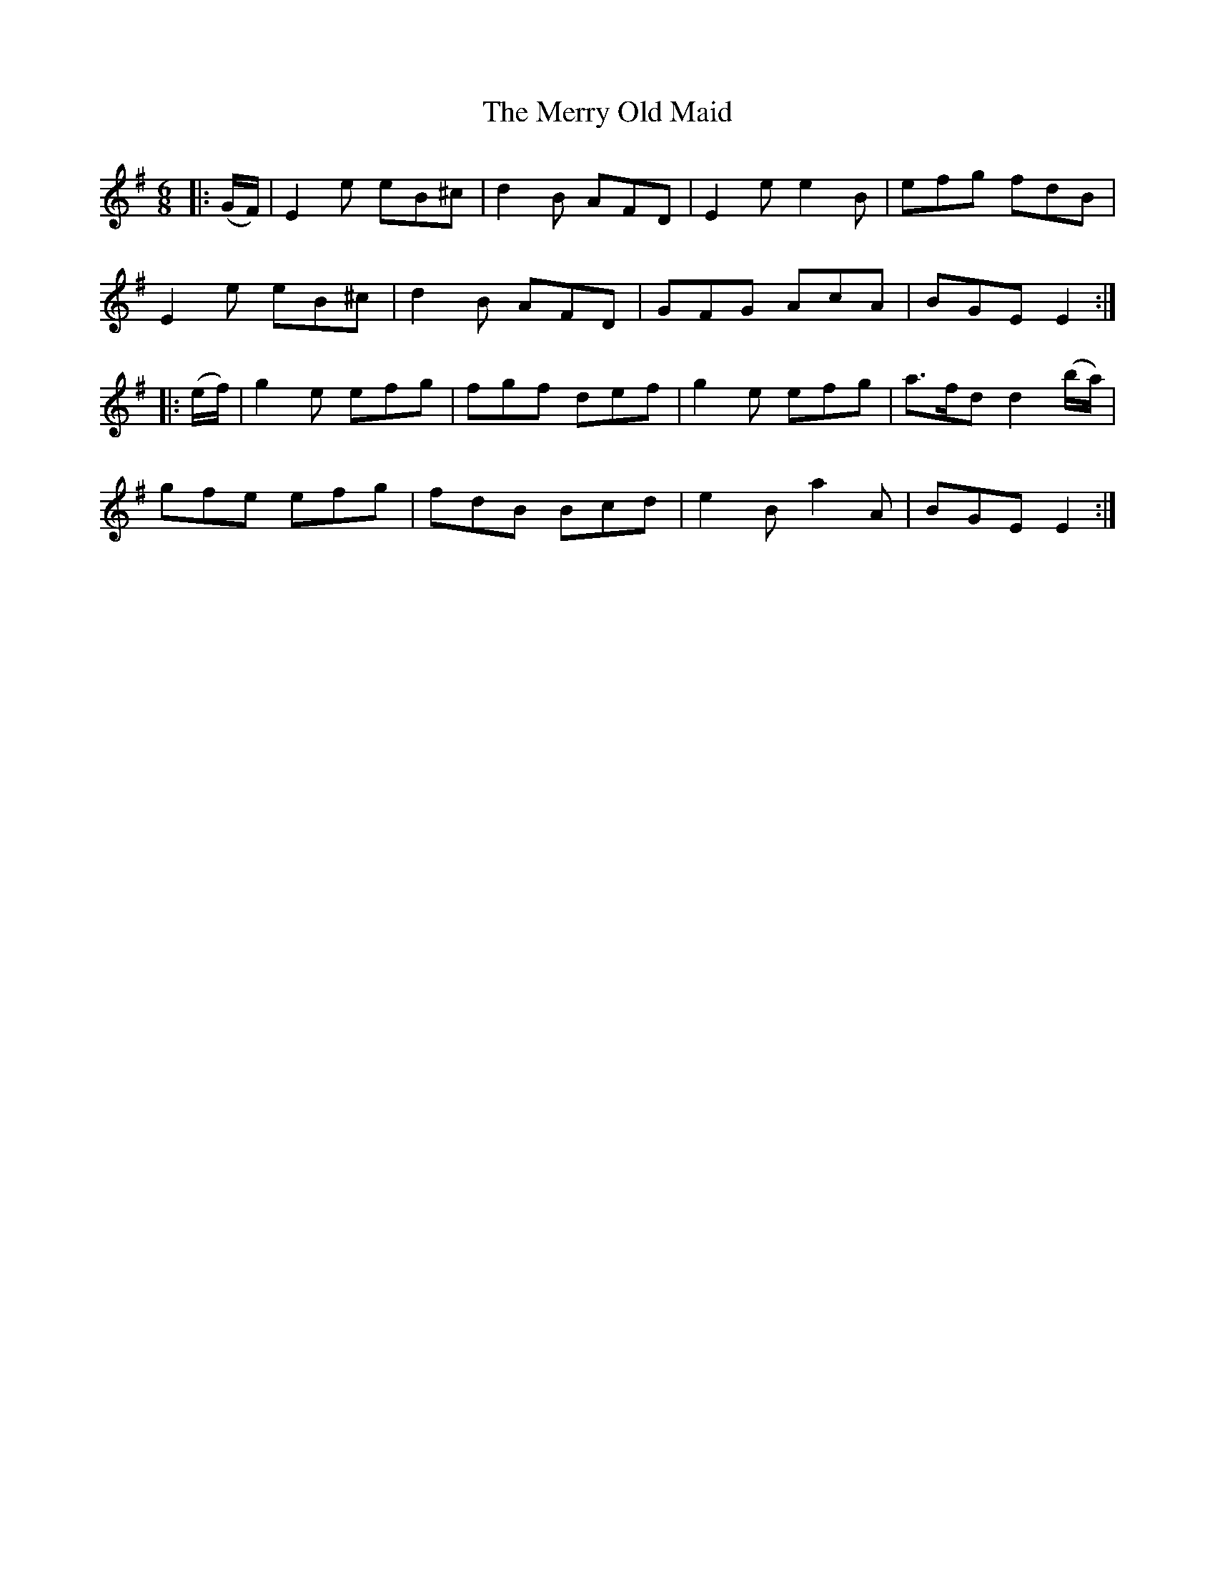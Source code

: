 X: 26416
T: Merry Old Maid, The
R: jig
M: 6/8
K: Eminor
|:(G/F/)|E2 e eB^c|d2 B AFD|E2 e e2 B|efg fdB|
E2 e eB^c|d2 B AFD|GFG AcA|BGE E2:|
|:(e/f/)|g2 e efg|fgf def|g2 e efg|a>fd d2 (b/a/)|
gfe efg|fdB Bcd|e2B a2A|BGE E2:|


